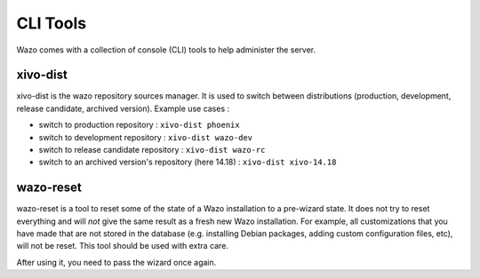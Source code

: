 *********
CLI Tools
*********

Wazo comes with a collection of console (CLI) tools to help administer the server.

.. _xivo_dist:

xivo-dist
---------

xivo-dist is the wazo repository sources manager. It is used to switch between distributions
(production, development, release candidate, archived version). Example use cases :

* switch to production repository : ``xivo-dist phoenix``
* switch to development repository : ``xivo-dist wazo-dev``
* switch to release candidate repository : ``xivo-dist wazo-rc``
* switch to an archived version's repository (here 14.18) : ``xivo-dist xivo-14.18``


.. _wazo_reset:

wazo-reset
----------

wazo-reset is a tool to reset some of the state of a Wazo installation to a pre-wizard state.  It
does not try to reset everything and will *not* give the same result as a fresh new Wazo
installation. For example, all customizations that you have made that are not stored in the database
(e.g. installing Debian packages, adding custom configuration files, etc), will not be reset. This
tool should be used with extra care.

After using it, you need to pass the wizard once again.
